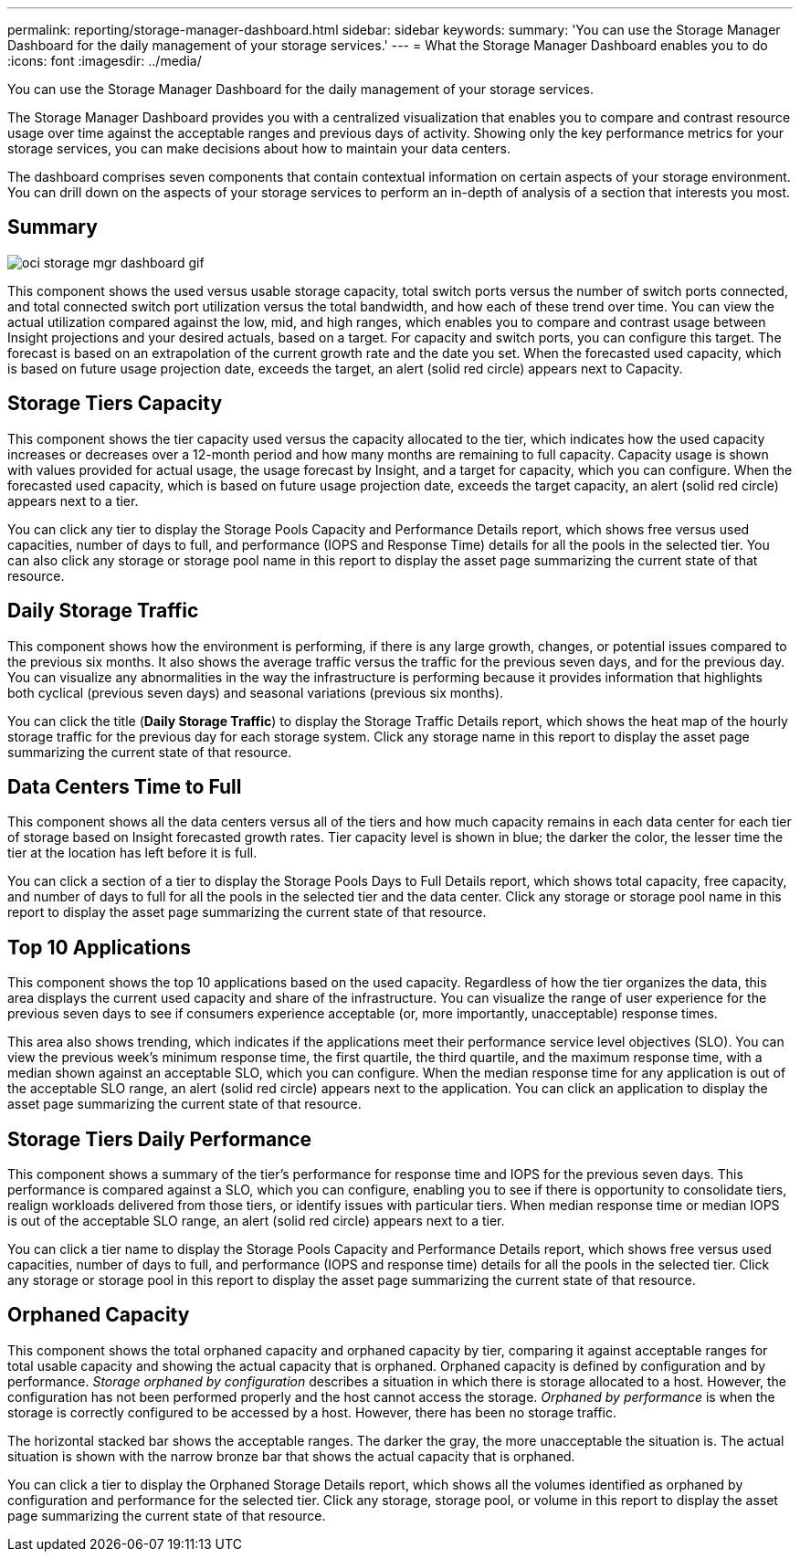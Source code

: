 ---
permalink: reporting/storage-manager-dashboard.html
sidebar: sidebar
keywords: 
summary: 'You can use the Storage Manager Dashboard for the daily management of your storage services.'
---
= What the Storage Manager Dashboard enables you to do
:icons: font
:imagesdir: ../media/

[.lead]
You can use the Storage Manager Dashboard for the daily management of your storage services.

The Storage Manager Dashboard provides you with a centralized visualization that enables you to compare and contrast resource usage over time against the acceptable ranges and previous days of activity. Showing only the key performance metrics for your storage services, you can make decisions about how to maintain your data centers.

The dashboard comprises seven components that contain contextual information on certain aspects of your storage environment. You can drill down on the aspects of your storage services to perform an in-depth of analysis of a section that interests you most.

== Summary

image::../media/oci-storage-mgr-dashboard-gif.gif[]

This component shows the used versus usable storage capacity, total switch ports versus the number of switch ports connected, and total connected switch port utilization versus the total bandwidth, and how each of these trend over time. You can view the actual utilization compared against the low, mid, and high ranges, which enables you to compare and contrast usage between Insight projections and your desired actuals, based on a target. For capacity and switch ports, you can configure this target. The forecast is based on an extrapolation of the current growth rate and the date you set. When the forecasted used capacity, which is based on future usage projection date, exceeds the target, an alert (solid red circle) appears next to Capacity.

== Storage Tiers Capacity

This component shows the tier capacity used versus the capacity allocated to the tier, which indicates how the used capacity increases or decreases over a 12-month period and how many months are remaining to full capacity. Capacity usage is shown with values provided for actual usage, the usage forecast by Insight, and a target for capacity, which you can configure. When the forecasted used capacity, which is based on future usage projection date, exceeds the target capacity, an alert (solid red circle) appears next to a tier.

You can click any tier to display the Storage Pools Capacity and Performance Details report, which shows free versus used capacities, number of days to full, and performance (IOPS and Response Time) details for all the pools in the selected tier. You can also click any storage or storage pool name in this report to display the asset page summarizing the current state of that resource.

== Daily Storage Traffic

This component shows how the environment is performing, if there is any large growth, changes, or potential issues compared to the previous six months. It also shows the average traffic versus the traffic for the previous seven days, and for the previous day. You can visualize any abnormalities in the way the infrastructure is performing because it provides information that highlights both cyclical (previous seven days) and seasonal variations (previous six months).

You can click the title (*Daily Storage Traffic*) to display the Storage Traffic Details report, which shows the heat map of the hourly storage traffic for the previous day for each storage system. Click any storage name in this report to display the asset page summarizing the current state of that resource.

== Data Centers Time to Full

This component shows all the data centers versus all of the tiers and how much capacity remains in each data center for each tier of storage based on Insight forecasted growth rates. Tier capacity level is shown in blue; the darker the color, the lesser time the tier at the location has left before it is full.

You can click a section of a tier to display the Storage Pools Days to Full Details report, which shows total capacity, free capacity, and number of days to full for all the pools in the selected tier and the data center. Click any storage or storage pool name in this report to display the asset page summarizing the current state of that resource.

== Top 10 Applications

This component shows the top 10 applications based on the used capacity. Regardless of how the tier organizes the data, this area displays the current used capacity and share of the infrastructure. You can visualize the range of user experience for the previous seven days to see if consumers experience acceptable (or, more importantly, unacceptable) response times.

This area also shows trending, which indicates if the applications meet their performance service level objectives (SLO). You can view the previous week's minimum response time, the first quartile, the third quartile, and the maximum response time, with a median shown against an acceptable SLO, which you can configure. When the median response time for any application is out of the acceptable SLO range, an alert (solid red circle) appears next to the application. You can click an application to display the asset page summarizing the current state of that resource.

== Storage Tiers Daily Performance

This component shows a summary of the tier's performance for response time and IOPS for the previous seven days. This performance is compared against a SLO, which you can configure, enabling you to see if there is opportunity to consolidate tiers, realign workloads delivered from those tiers, or identify issues with particular tiers. When median response time or median IOPS is out of the acceptable SLO range, an alert (solid red circle) appears next to a tier.

You can click a tier name to display the Storage Pools Capacity and Performance Details report, which shows free versus used capacities, number of days to full, and performance (IOPS and response time) details for all the pools in the selected tier. Click any storage or storage pool in this report to display the asset page summarizing the current state of that resource.

== Orphaned Capacity

This component shows the total orphaned capacity and orphaned capacity by tier, comparing it against acceptable ranges for total usable capacity and showing the actual capacity that is orphaned. Orphaned capacity is defined by configuration and by performance. _Storage orphaned by configuration_ describes a situation in which there is storage allocated to a host. However, the configuration has not been performed properly and the host cannot access the storage. _Orphaned by performance_ is when the storage is correctly configured to be accessed by a host. However, there has been no storage traffic.

The horizontal stacked bar shows the acceptable ranges. The darker the gray, the more unacceptable the situation is. The actual situation is shown with the narrow bronze bar that shows the actual capacity that is orphaned.

You can click a tier to display the Orphaned Storage Details report, which shows all the volumes identified as orphaned by configuration and performance for the selected tier. Click any storage, storage pool, or volume in this report to display the asset page summarizing the current state of that resource.
